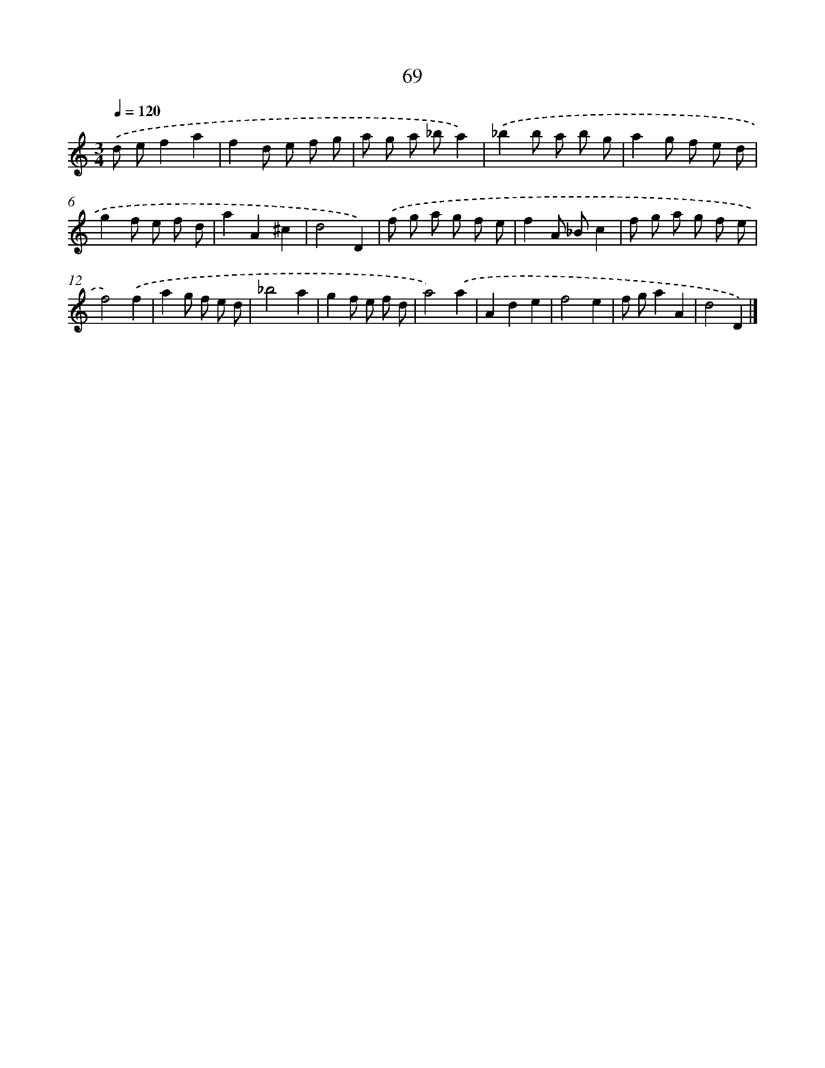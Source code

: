 X: 11378
T: 69
%%abc-version 2.0
%%abcx-abcm2ps-target-version 5.9.1 (29 Sep 2008)
%%abc-creator hum2abc beta
%%abcx-conversion-date 2018/11/01 14:37:14
%%humdrum-veritas 2666019557
%%humdrum-veritas-data 2414776564
%%continueall 1
%%barnumbers 0
L: 1/8
M: 3/4
Q: 1/4=120
K: C clef=treble
.('d ef2a2 |
f2d e f g |
a g a _ba2) |
.('_b2b a b g |
a2g f e d |
g2f e f d |
a2A2^c2 |
d4D2) |
.('f g a g f e |
f2A _Bc2 |
f g a g f e |
f4).('f2 |
a2g f e d |
_b4a2 |
g2f e f d |
a4).('a2 |
A2d2e2 |
f4e2 |
f ga2A2 |
d4D2) |]
